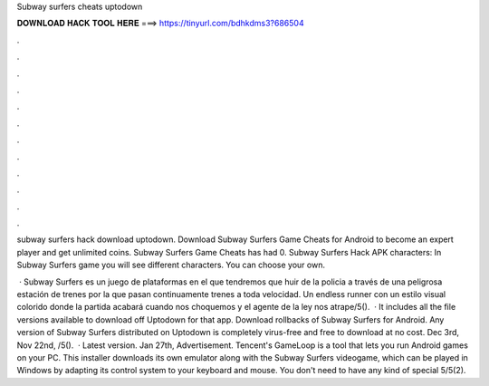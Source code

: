 Subway surfers cheats uptodown



𝐃𝐎𝐖𝐍𝐋𝐎𝐀𝐃 𝐇𝐀𝐂𝐊 𝐓𝐎𝐎𝐋 𝐇𝐄𝐑𝐄 ===> https://tinyurl.com/bdhkdms3?686504



.



.



.



.



.



.



.



.



.



.



.



.

subway surfers hack download uptodown. Download Subway Surfers Game Cheats for Android to become an expert player and get unlimited coins. Subway Surfers Game Cheats has had 0. Subway Surfers Hack APK characters: In Subway Surfers game you will see different characters. You can choose your own.

 · Subway Surfers es un juego de plataformas en el que tendremos que huir de la policia a través de una peligrosa estación de trenes por la que pasan continuamente trenes a toda velocidad. Un endless runner con un estilo visual colorido donde la partida acabará cuando nos choquemos y el agente de la ley nos atrape/5().  · It includes all the file versions available to download off Uptodown for that app. Download rollbacks of Subway Surfers for Android. Any version of Subway Surfers distributed on Uptodown is completely virus-free and free to download at no cost. Dec 3rd, Nov 22nd, /5().  · Latest version. Jan 27th, Advertisement. Tencent's GameLoop is a tool that lets you run Android games on your PC. This installer downloads its own emulator along with the Subway Surfers videogame, which can be played in Windows by adapting its control system to your keyboard and mouse. You don't need to have any kind of special 5/5(2).
